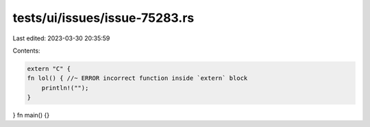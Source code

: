 tests/ui/issues/issue-75283.rs
==============================

Last edited: 2023-03-30 20:35:59

Contents:

.. code-block:: rs

    extern "C" {
    fn lol() { //~ ERROR incorrect function inside `extern` block
        println!("");
    }
}
fn main() {}


